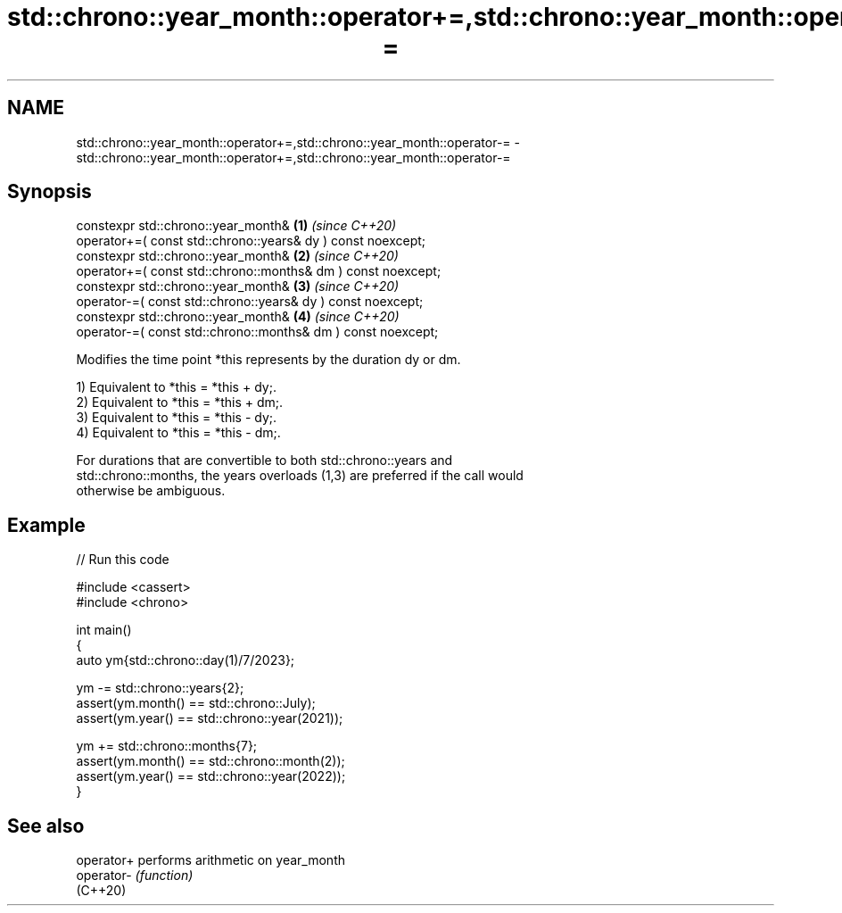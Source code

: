 .TH std::chrono::year_month::operator+=,std::chrono::year_month::operator-= 3 "2024.06.10" "http://cppreference.com" "C++ Standard Libary"
.SH NAME
std::chrono::year_month::operator+=,std::chrono::year_month::operator-= \- std::chrono::year_month::operator+=,std::chrono::year_month::operator-=

.SH Synopsis
   constexpr std::chrono::year_month&                              \fB(1)\fP \fI(since C++20)\fP
       operator+=( const std::chrono::years& dy ) const noexcept;
   constexpr std::chrono::year_month&                              \fB(2)\fP \fI(since C++20)\fP
       operator+=( const std::chrono::months& dm ) const noexcept;
   constexpr std::chrono::year_month&                              \fB(3)\fP \fI(since C++20)\fP
       operator-=( const std::chrono::years& dy ) const noexcept;
   constexpr std::chrono::year_month&                              \fB(4)\fP \fI(since C++20)\fP
       operator-=( const std::chrono::months& dm ) const noexcept;

   Modifies the time point *this represents by the duration dy or dm.

   1) Equivalent to *this = *this + dy;.
   2) Equivalent to *this = *this + dm;.
   3) Equivalent to *this = *this - dy;.
   4) Equivalent to *this = *this - dm;.

   For durations that are convertible to both std::chrono::years and
   std::chrono::months, the years overloads (1,3) are preferred if the call would
   otherwise be ambiguous.

.SH Example


// Run this code

 #include <cassert>
 #include <chrono>

 int main()
 {
     auto ym{std::chrono::day(1)/7/2023};

     ym -= std::chrono::years{2};
     assert(ym.month() == std::chrono::July);
     assert(ym.year() == std::chrono::year(2021));

     ym += std::chrono::months{7};
     assert(ym.month() == std::chrono::month(2));
     assert(ym.year() == std::chrono::year(2022));
 }

.SH See also

   operator+ performs arithmetic on year_month
   operator- \fI(function)\fP
   (C++20)
